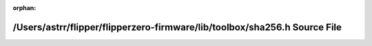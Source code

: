 .. meta::0a1abb3032c854908bfa6410621278af7efa9cd7ba4b6eb10fd107a961450d317f27ad44d0b4757daa250d862d532fb4f26a60c4f7798f74cd6ad34ccf6340f7

:orphan:

.. title:: Flipper Zero Firmware: /Users/astrr/flipper/flipperzero-firmware/lib/toolbox/sha256.h Source File

/Users/astrr/flipper/flipperzero-firmware/lib/toolbox/sha256.h Source File
==========================================================================

.. container:: doxygen-content

   
   .. raw:: html
     :file: sha256_8h_source.html
